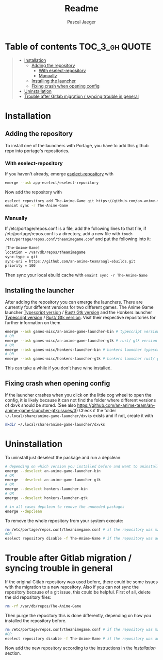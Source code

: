 #+title: Readme
#+Author: Pascal Jaeger
#+OPTIONS: toc:3

* Table of contents :TOC_3_gh:QUOTE:
#+BEGIN_QUOTE
- [[#installation][Installation]]
  - [[#adding-the-repository][Adding the repository]]
    - [[#with-eselect-repository][With eselect-repository]]
    - [[#manually][Manually]]
  - [[#installing-the-launcher][Installing the launcher]]
  - [[#fixing-crash-when-opening-config][Fixing crash when opening config]]
- [[#uninstallation][Uninstallation]]
- [[#trouble-after-gitlab-migration--syncing-trouble-in-general][Trouble after Gitlab migration / syncing trouble in general]]
#+END_QUOTE

* Installation
** Adding the repository
To install one of the launchers with Portage, you have to add this github repo
into portage's repositories.

*** With eselect-repository
If you haven't already, emerge [[https://wiki.gentoo.org/wiki/Eselect/Repository][eselect-repository]] with

#+begin_src bash
emerge --ask app-eselect/eselect-repository
#+end_src

Now add the repository with

#+begin_src bash
eselect repository add The-Anime-Game git https://github.com/an-anime-team/aagl-ebuilds.git
emaint sync -r The-Anime-Game
#+end_src

*** Manually
If /etc/portage/repos.conf is a file, add the following lines to that
file, if /etc/portage/repos.conf is a directory, add a new file with
~touch /etc/portage/repos.conf/theanimegame.conf~ and put the
following into it:

#+begin_src bash
[The-Anime-Game]
location = /var/db/repos/theanimegame
sync-type = git
sync-uri = https://github.com/an-anime-team/aagl-ebuilds.git
priority = 100
#+end_src

Then sync your local ebuild cache with ~emaint sync -r The-Anime-Game~

** Installing the launcher
After adding the repository you can emerge the launchers. There are
currently four different versions for two different games.
The Anime Game launcher [[https://github.com/an-anime-team/an-anime-game-launcher][Typescript version]] / [[https://github.com/an-anime-team/an-anime-game-launcher-gtk][Rust/ Gtk version]] and the Honkers launcher [[https://github.com/an-anime-team/honkers-launcher][Typescript version]] / [[https://github.com/an-anime-team/honkers-launcher-gtk][Rust/ Gtk version]].  Visit their respective
repositories for further information on them.
#+begin_src bash
emerge --ask games-misc/an-anime-game-launcher-bin # typescript version
# OR
emerge --ask games-misc/an-anime-game-launcher-gtk # rust/ gtk version
# OR
emerge --ask games-misc/honkers-launcher-bin # honkers launcher typescript version
# OR
emerge --ask games-misc/honkers-launcher-gtk # honkers launcher rust/ gtk version
#+end_src

This can take a while if you don't have wine installed.

** Fixing crash when opening config
If the launcher crashes when you click on the little cog wheel to open the config, it is likely because it can not find the folder where different versions of dxvk should be stored. (See also https://github.com/an-anime-team/an-anime-game-launcher-gtk/issues/3)
Check if the folder ~~/.local/share/anime-game-launcher/dxvks~ exists and if not, create it with
#+begin_src bash
mkdir ~/.local/share/anime-game-launcher/dxvks
#+end_src

* Uninstallation
To uninstall just deselect the package and run a depclean
#+begin_src bash
# depending on which version you installed before and want to uninstall
emerge --deselect an-anime-game-launcher-bin
# OR
emerge --deselect an-anime-game-launcher-gtk
# OR
emerge --deselect honkers-launcher-bin
# OR
emerge --deselect honkers-launcher-gtk

# in all cases depclean to remove the unneeded packages
emerge --depclean
#+end_src

To remove the whole repository from your system execute:
#+begin_src bash
rm /etc/portage/repos.conf/theanimegame.conf # if the repository was manually added
#OR
eselect repository disable -f The-Anime-Game # if the repository was added via eselect
#+end_src

* Trouble after Gitlab migration / syncing trouble in general
If the original Gitlab repository was used before, there could be some issues with the migration to a new repository.
Also if you can not sync the repository because of a git issue, this could be helpful.
First of all, delete the old repository files:
#+begin_src bash
rm -rf /var/db/repos/The-Anime-Game
#+end_src

Then purge the repository this is done differently, depending on how you installed the repository before.
#+begin_src bash
rm /etc/portage/repos.conf/theanimegame.conf # if the repository was manually added
#OR
eselect repository disable -f The-Anime-Game # if the repository was added via eselect
#+end_src

Now add the new repository according to the instructions in the [[Installation]] section.
